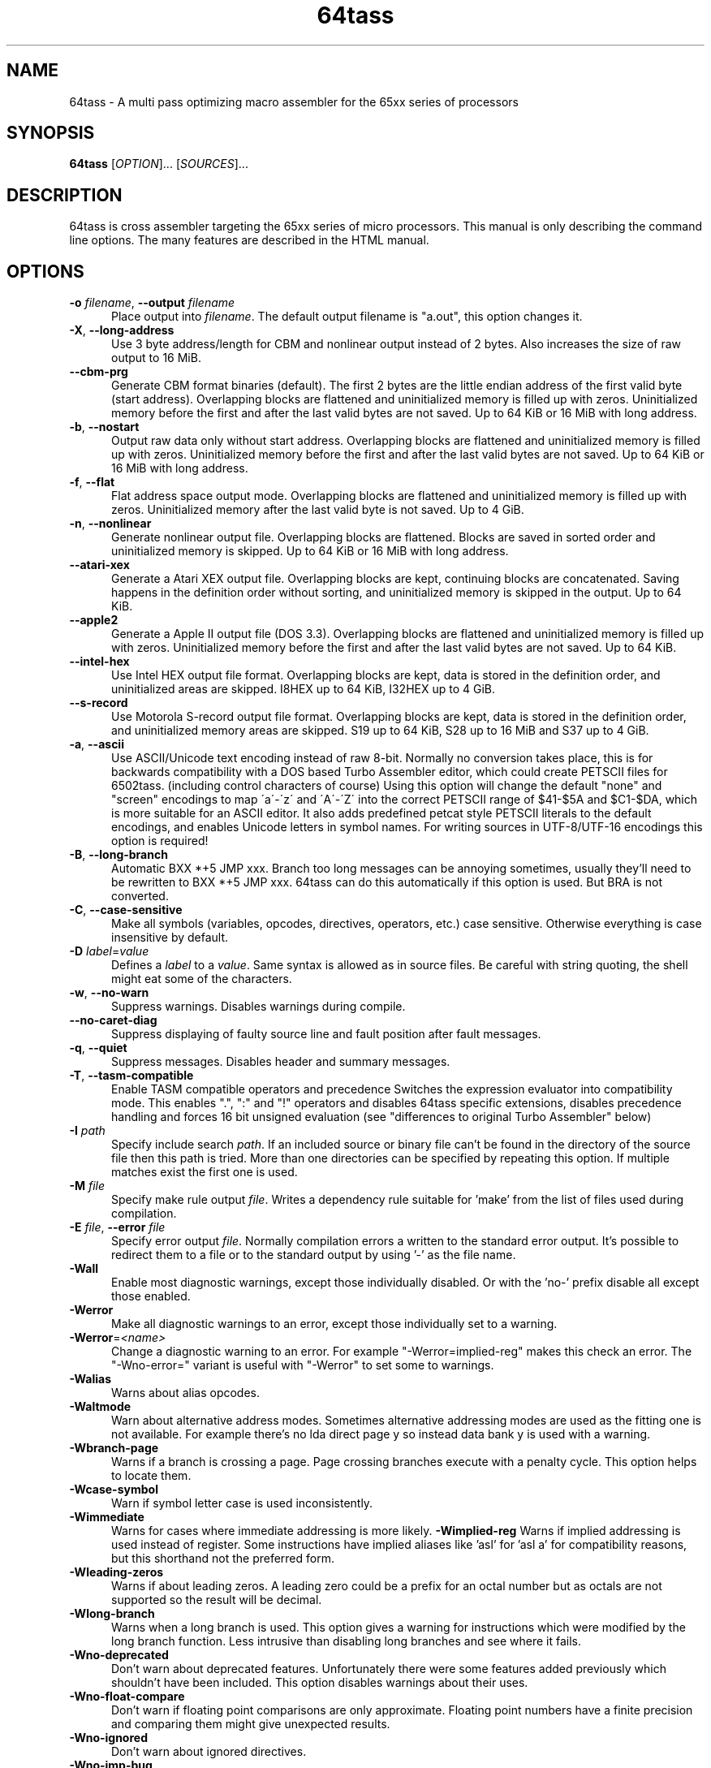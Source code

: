 .TH 64tass 1 "May 1 2017" "64tass 1.53" "64tass 1.53"
.SH NAME
64tass \- A multi pass optimizing macro assembler for the 65xx series of processors
.SH SYNOPSIS
.B 64tass
[\fIOPTION\fR]... [\fISOURCES\fR]...
.SH DESCRIPTION
.LP
64tass is cross assembler targeting the 65xx series of micro processors. This manual is
only describing the command line options. The many features are described in the HTML manual.
.SH OPTIONS
.sp 1
.TP 0.5i
\fB\-o\fR \fIfilename\fR, \fB\--output\fR \fIfilename\fR
Place output into \fIfilename\fR. The default output filename is "a.out",
this option changes it.
.TP 0.5i
\fB\-X\fR, \fB\-\-long\-address\fR
Use 3 byte address/length for CBM and nonlinear output instead of 2
bytes. Also increases the size of raw output to 16 MiB.
.TP 0.5i
\fB\-\-cbm\-prg\fR
Generate CBM format binaries (default).
The first 2 bytes are the little endian address of the first valid byte
(start address). Overlapping blocks are flattened and uninitialized memory
is filled up with zeros. Uninitialized memory before the first and after
the last valid bytes are not saved. Up to 64 KiB or 16 MiB with long
address.
.TP 0.5i
\fB\-b\fR, \fB\-\-nostart\fR
Output raw data only without start address.
Overlapping blocks are flattened and uninitialized memory is filled up
with zeros. Uninitialized memory before the first and after the last
valid bytes are not saved. Up to 64 KiB or 16 MiB with long address.
.TP 0.5i
\fB\-f\fR, \fB\-\-flat\fR
Flat address space output mode.
Overlapping blocks are flattened and uninitialized memory is filled up
with zeros. Uninitialized memory after the last valid byte is not saved.
Up to 4 GiB.
.TP 0.5i
\fB\-n\fR, \fB\-\-nonlinear\fR
Generate nonlinear output file.
Overlapping blocks are flattened. Blocks are saved in sorted order and
uninitialized memory is skipped. Up to 64 KiB or 16 MiB with long
address.
.TP 0.5i
\fB\-\-atari\-xex\fR
Generate a Atari XEX output file.
Overlapping blocks are kept, continuing blocks are concatenated. Saving
happens in the definition order without sorting, and uninitialized memory
is skipped in the output. Up to 64 KiB.
.TP 0.5i
\fB\-\-apple2\fR
Generate a Apple II output file (DOS 3.3).
Overlapping blocks are flattened and uninitialized memory is filled up
with zeros. Uninitialized memory before the first and after the last
valid bytes are not saved. Up to 64 KiB.
.TP 0.5i
\fB\-\-intel-hex\fR
Use Intel HEX output file format.
Overlapping blocks are kept, data is stored in the definition order, and
uninitialized areas are skipped. I8HEX up to 64 KiB, I32HEX up to 4 GiB.
.TP 0.5i
\fB\-\-s-record\fR
Use Motorola S-record output file format.
Overlapping blocks are kept, data is stored in the definition order, and
uninitialized memory areas are skipped. S19 up to 64 KiB, S28 up to 16
MiB and S37 up to 4 GiB.
.TP 0.5i
\fB\-a\fR, \fB\-\-ascii\fR
Use ASCII/Unicode text encoding instead of raw 8-bit.
Normally no conversion takes place, this is for backwards compatibility with a
DOS based Turbo Assembler editor, which could create PETSCII files for
6502tass. (including control characters of course)
Using this option will change the default "none" and "screen" encodings to map
\'a\'\-\'z\' and \'A\'\-\'Z\' into the correct PETSCII range of $41\-$5A and $C1\-$DA,
which is more suitable for an ASCII editor. It also adds predefined petcat
style PETSCII literals to the default encodings, and enables Unicode letters in symbol names.
For writing sources in UTF-8/UTF-16 encodings this option is required!
.TP 0.5i
\fB\-B\fR, \fB\-\-long\-branch\fR
Automatic BXX *+5 JMP xxx. Branch too long messages can be annoying sometimes,
usually they'll need to be rewritten to BXX *+5 JMP xxx. 64tass can do this
automatically if this option is used. But BRA is not converted.
.TP 0.5i
\fB\-C\fR, \fB\-\-case\-sensitive\fR
Make all symbols (variables, opcodes, directives, operators, etc.) case
sensitive. Otherwise everything is case insensitive by default.
.TP 0.5i
\fB\-D\fR \fIlabel\fR=\fIvalue\fR
Defines a \fIlabel\fR to a \fIvalue\fR. Same syntax is
allowed as in source files. Be careful with string quoting, the shell
might eat some of the characters.
.TP 0.5i
\fB\-w\fR, \fB\-\-no\-warn\fR
Suppress warnings. Disables warnings during compile.
.TP 0.5i
\fB\-\-no\-caret\-diag\fR
Suppress displaying of faulty source line and fault position after fault
messages.
.TP 0.5i
\fB\-q\fR, \fB\-\-quiet\fR
Suppress messages. Disables header and summary messages.
.TP 0.5i
\fB\-T\fR, \fB\-\-tasm\-compatible\fR
Enable TASM compatible operators and precedence
Switches the expression evaluator into compatibility mode. This enables
".", ":" and "!" operators and disables 64tass specific extensions,
disables precedence handling and forces 16 bit unsigned evaluation (see
"differences to original Turbo Assembler" below)
.TP 0.5i
\fB\-I\fR \fIpath\fR
Specify include search \fIpath\fR.
If an included source or binary file can't be found in the directory of
the source file then this path is tried. More than one directories can be
specified by repeating this option. If multiple matches exist the first
one is used.
.TP 0.5i
\fB\-M\fR \fIfile\fR
Specify make rule output \fIfile\fR.
Writes a dependency rule suitable for 'make' from the list of files
used during compilation.
.TP 0.5i
\fB\-E\fR \fIfile\fR, \fB\-\-error\fR \fIfile\fR
Specify error output \fIfile\fR.
Normally compilation errors a written to the standard error output. It's
possible to redirect them to a file or to the standard output by using '-'
as the file name.
.TP 0.5i
\fB\-Wall\fR
Enable most diagnostic warnings, except those individually disabled. Or with the 'no-' prefix disable all except those enabled.
.TP 0.5i
\fB\-Werror\fR
Make all diagnostic warnings to an error, except those individually set to a warning. 
.TP 0.5i
\fB\-Werror\fR=\fI<name>\fR
Change a diagnostic warning to an error.
For example "-Werror=implied-reg" makes this check an error. The "-Wno-error=" variant is useful with "-Werror" to set some to warnings.
.TP 0.5i
\fB\-Walias\fR
Warns about alias opcodes.
.TP 0.5i
\fB\-Waltmode\fR
Warn about alternative address modes.
Sometimes alternative addressing modes are used as the fitting one is not
available. For example there's no lda direct page y so instead data bank y is
used with a warning.
.TP 0.5i
\fB\-Wbranch\-page\fR
Warns if a branch is crossing a page.
Page crossing branches execute with a penalty cycle. This option helps to
locate them.
.TP 0.5i
\fB\-Wcase\-symbol\fR
Warn if symbol letter case is used inconsistently.
.TP 0.5i
\fB\-Wimmediate\fR
Warns for cases where immediate addressing is more likely.
\fB\-Wimplied\-reg\fR
Warns if implied addressing is used instead of register.
Some instructions have implied aliases like 'asl' for 'asl a' for
compatibility reasons, but this shorthand not the preferred form.
.TP 0.5i
\fB\-Wleading\-zeros\fR
Warns if about leading zeros.
A leading zero could be a prefix for an octal number but as octals
are not supported so the result will be decimal.
.TP 0.5i
\fB\-Wlong\-branch\fR
Warns when a long branch is used.
This option gives a warning for instructions which were modified by the long branch function.
Less intrusive than disabling long branches and see where it fails.
.TP 0.5i
\fB\-Wno\-deprecated\fR
Don't warn about deprecated features.
Unfortunately there were some features added previously which shouldn't
have been included. This option disables warnings about their uses.
.TP 0.5i
\fB-Wno\-float\-compare\fR
Don't warn if floating point comparisons are only approximate.
Floating point numbers have a finite precision and comparing them might
give unexpected results.
.TP 0.5i
\fB\-Wno\-ignored\fR
Don't warn about ignored directives.
.TP 0.5i
\fB\-Wno\-jmp\-bug\fR
Don't warn about the jmp ($xxff) bug.
It's fine that the high byte is read from the 'wrong' address on 6502,
NMOS 6502 and 65DTV02.
.TP 0.5i
\fB\-Wno\-label\-left\fR
Don't warn about certain labels not being on left side.
You may disable this if you use labels which look like mistyped versions of
implied addressing mode instructions and you don't want to put them in the
first column.
.TP 0.5i
\fB\-Wno\-mem\-wrap\fR
Don't warn for compile offset wrap around.
Continue from the beginning of image file once it's end was reached.
.TP 0.5i
\fB\-Wno\-page\fR
Don't do an error for page crossing.
.TP 0.5i
\fB\-Wno\-pc\-wrap\fR
Don't warn for program counter wrap around.
Continue from the beginning of program bank once it's end was reached.
.TP 0.5i
\fB-Wno\-pitfalls\fR
Don't note on common pitfalls.
Experts don't need notes about how to fix things ;)
.TP 0.5i
\fB\-Wno\-portable\fR
Don't warn about source portability problems.
.TP 0.5i
\fB\-Wno\-star\-assign\fR
Don't warn about ignored compound multiply.
.TP 0.5i
\fB\-Wold\-equal\fR
Warn about old equal operator.
The single '=' operator is only there for compatibility reasons and should
be written as '==' normally.
.TP 0.5i
\fB\-Woptimize\fR
Warn about optimizable code.
Warns on things that could be optimized, at least according to the limited
analysis done.
.TP 0.5i
\fB\-Wshadow\fR
Warn about symbol shadowing.
Checks if local variables 'shadow' other variables of same name in upper
scopes in ambiguous ways.
.TP 0.5i
\fB\-Wstrict\-bool\fR
Warn about implicit boolean conversions.
Boolean values can be interpreted as numeric 0/1 and other types as booleans. This is convenient but may cause mistakes.
.TP 0.5i
\fB\-Wswitch-case\fR
Warn about multiple switch case matches
.TP 0.5i
\fB\-Wunused\fR
Warn about unused constant symbols, any type.
.TP 0.5i
\fB\-Wunused-macro\fR
Warn about unused macros.
.TP 0.5i
\fB\-Wunused-const\fR
Warn about unused constants.
.TP 0.5i
\fB\-Wunused-label\fR
Warn about unused labels.
.TP 0.5i
\fB\-Wunused-variable\fR
Warn about unused variables.
.TP 0.5i
\fB\-\-m65xx\fR
Standard 65xx (default). For writing compatible code, no extra codes.
This is the default.
.TP 0.5i
\fB\-c\fR, \fB\-\-m65c02\fR
CMOS 65C02. Enables extra opcodes and addressing modes specific to this CPU.
.TP 0.5i
\fB\-\-m65ce02\fR
CSG 65CE02. Enables extra opcodes and addressing modes specific to this CPU.
.TP 0.5i
\fB\-i\fR, \fB\-\-m6502\fR
NMOS 65xx. Enables extra illegal opcodes. Useful for demo coding for C64, disk drive code, etc.
.TP 0.5i
\fB\-t\fR, \fB\-\-m65dtv02\fR
65DTV02. Enables extra opcodes specific to DTV.
.TP 0.5i
\fB\-x\fR, \fB\-\-m65816\fR
W65C816. Enables extra opcodes. Useful for SuperCPU projects.
.TP 0.5i
\fB\-e\fR, \fB\-\-m65el02\fR
65EL02. Enables extra opcodes, useful RedPower CPU projects. Probably you'll need "\-\-nostart" as well.
.TP 0.5i
\fB\-\-mr65c02\fR
R65C02. Enables extra opcodes and addressing modes specific to this CPU.
.TP 0.5i
\fB\-\-mw65c02\fR
W65C02. Enables extra opcodes and addressing modes specific to this CPU.
.TP 0.5i
\fB\-\-m4510\fR
CSG 4510. Enables extra opcodes and addressing modes specific to this CPU. Useful for C65 projects.
.TP 0.5i
\fB\-l\fR \fIfile\fR, \fR\-\-labels\fR=\fIfile\fR
List labels into \fIfile\fR. May be used multiple times.
.TP 0.5i
\fB\-\-vice\-labels\fR
List labels in a VICE readable format.
.TP 0.5i
\fB\-\-dump\-labels\fR
List labels for debugging.
.TP 0.5i
\fB\-\-labels\-root\fR=\fI<path>\fR
Specify the scope to list labels from
.TP 0.5i
\fB\-L\fR \fIfile\fR, \fB\-\-list\fR=\fIfile\fR
List into \fIfile\fR. Dumps source code and compiled code into file. Useful for
debugging, it's much easier to identify the code in memory within the
source files.
.TP 0.5i
\fB\-m\fR, \fB\-\-no\-monitor\fR
Don't put monitor code into listing. There won't be any monitor listing
in the list file.
.TP 0.5i
\fB\-s\fR, \fB\-\-no\-source\fR
Don't put source code into listing. There won't be any source listing in
the list file.
.TP 0.5i
\fB\-\-line\-numbers\fR
This option creates a new column for showing line numbers for easier
identification of source origin.
.TP 0.5i
\fB\-\-tab\-size\fR=\fInumber\fR
By default the listing file is using a tab size of 8 to align the
disassembly. This can be changed to other more favorable values like 4.
Only spaces are used if 1 is selected. Please note that this has no
effect on the source code on the right hand side.
.TP 0.5i
\fB\-\-verbose\-list\fR
Normally the assembler tries to minimize listing output by omitting
"unimportant" lines. But sometimes it's better to just list everything
including comments and empty lines.
.TP 0.5i
\fB\-?\fR, \fB\-\-help\fR
Give this help list. Prints help about command line options.
.TP 0.5i
\fB\-\-usage\fR
Give a short usage message. Prints short help about command line options.
.TP 0.5i
\fB\-V\fR, \fB\-\-version\fR
Print program version.
.SH "EXIT STATUS"
Normally the exit status is 0 if no error occured.
.SH AUTHOR
Written by Zsolt Kajtar.
.SH "REPORTING BUGS"
Online bug tracker: <http://sourceforge.net/p/tass64/bugs/>
.SH COPYRIGHT
Copyright \(co 2017 Zsolt Kajtar.
License GPLv2+: GNU GPL version 2 or later <http://gnu.org/licenses/gpl.html>.
.br
This is free software: you are free to change and redistribute it.
There is NO WARRANTY, to the extent permitted by law.
.SH "SEE ALSO"
Full documentation at: <http://tass64.sourceforge.net/>
